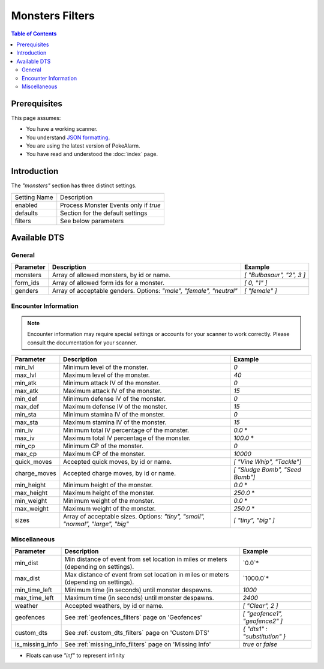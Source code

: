Monsters Filters
=====================================

.. contents:: Table of Contents
   :depth: 2
   :local:

Prerequisites
-------------------------------------

This page assumes:

+ You have a working scanner.
+ You understand
  `JSON formatting <https://www.w3schools.com/js/js_json_intro.asp>`_.
+ You are using the latest version of PokeAlarm.
+ You have read and understood the :doc:`index` page.

Introduction
-------------------------------------

The `"monsters"` section has three distinct settings.

+----------------------+-----------------------------------------------------------+
| Setting Name         | Description                                               |
+----------------------+-----------------------------------------------------------+
| enabled              | Process Monster Events only if `true`                     |
+----------------------+-----------------------------------------------------------+
| defaults             | Section for the default settings                          |
+----------------------+-----------------------------------------------------------+
| filters              | See below parameters                                      |
+----------------------+-----------------------------------------------------------+


Available DTS
-------------------------------------

General
~~~~~~~~~~~~~~~~~~~~~~~~~~~~~~~~~~~~~

============== ================================================== ================================
Parameter      Description                                        Example
============== ================================================== ================================
monsters       Array of allowed monsters, by id or name.          `[ "Bulbasaur", "2", 3 ]`
form_ids       Array of allowed form ids for a monster.           `[ 0, "1" ]`
genders        Array of acceptable genders. Options: `"male",     `[ "female" ]`
               "female", "neutral"`
============== ================================================== ================================


Encounter Information
~~~~~~~~~~~~~~~~~~~~~~~~~~~~~~~~~~~~~

.. note::

    Encounter information may require special settings or accounts for your
    scanner to work correctly. Please consult the documentation for your
    scanner.

============== ================================================== ================================
Parameter      Description                                        Example
============== ================================================== ================================
min_lvl        Minimum level of the monster.                      `0`
max_lvl        Maximum level of the monster.                      `40`
min_atk        Minimum attack IV of the monster.                  `0`
max_atk        Maximum attack IV of the monster.                  `15`
min_def        Minimum defense IV of the monster.                 `0`
max_def        Maximum defense IV of the monster.                 `15`
min_sta        Minimum stamina IV of the monster.                 `0`
max_sta        Maximum stamina IV of the monster.                 `15`
min_iv         Minimum total IV percentage of the monster.        `0.0` *
max_iv         Maximum total IV percentage of the monster.        `100.0` *
min_cp         Minimum CP of the monster.                         `0`
max_cp         Maximum CP of the monster.                         `10000`
quick_moves    Accepted quick moves, by id or name.               `[ "Vine Whip", "Tackle"]`
charge_moves   Accepted charge moves, by id or name.              `[ "Sludge Bomb", "Seed Bomb"]`
min_height     Minimum height of the monster.                     `0.0` *
max_height     Maximum height of the monster.                     `250.0` *
min_weight     Minimum weight of the monster.                     `0.0` *
max_weight     Maximum weight of the monster.                     `250.0` *
sizes          Array of acceptable sizes. Options: `"tiny",       `[ "tiny", "big" ]`
               "small", "normal", "large", "big"`
============== ================================================== ================================


Miscellaneous
~~~~~~~~~~~~~~~~~~~~~~~~~~~~~~~~~~~~~

=============== ====================================================== ==============================
Parameter       Description                                            Example
=============== ====================================================== ==============================
min_dist        Min distance of event from set location in miles       `0.0`*
                or meters (depending on settings).
max_dist        Max distance of event from set location in miles       `1000.0`*
                or meters (depending on settings).
min_time_left   Minimum time (in seconds) until monster despawns.      `1000`
max_time_left   Maximum time (in seconds) until monster despawns.      `2400`
weather         Accepted weathers, by id or name.                      `[ "Clear", 2 ]`
geofences       See :ref:`geofences_filters` page on 'Geofences'       `[ "geofence1", "geofence2" ]`
custom_dts      See :ref:`custom_dts_filters` page on 'Custom DTS'     `{ "dts1" : "substitution" }`
is_missing_info See :ref:`missing_info_filters` page on 'Missing Info' `true` or `false`
=============== ====================================================== ==============================

+ Floats can use `"inf"` to represent infinity
